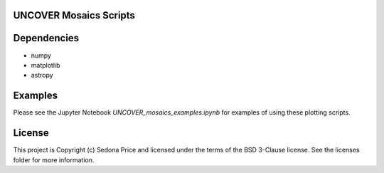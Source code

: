 UNCOVER Mosaics Scripts
-----------------------

.. image:: http://img.shields.io/badge/powered%20by-AstroPy-orange.svg?style=flat
    :target: http://www.astropy.org
    :alt: Powered by Astropy Badge


Dependencies
------------
* numpy
* matplotlib
* astropy

Examples
--------

Please see the Jupyter Notebook `UNCOVER_mosaics_examples.ipynb` for examples of using these plotting scripts.

License
-------

This project is Copyright (c) Sedona Price and licensed under the terms of the BSD 3-Clause license. 
See the licenses folder for more information.
